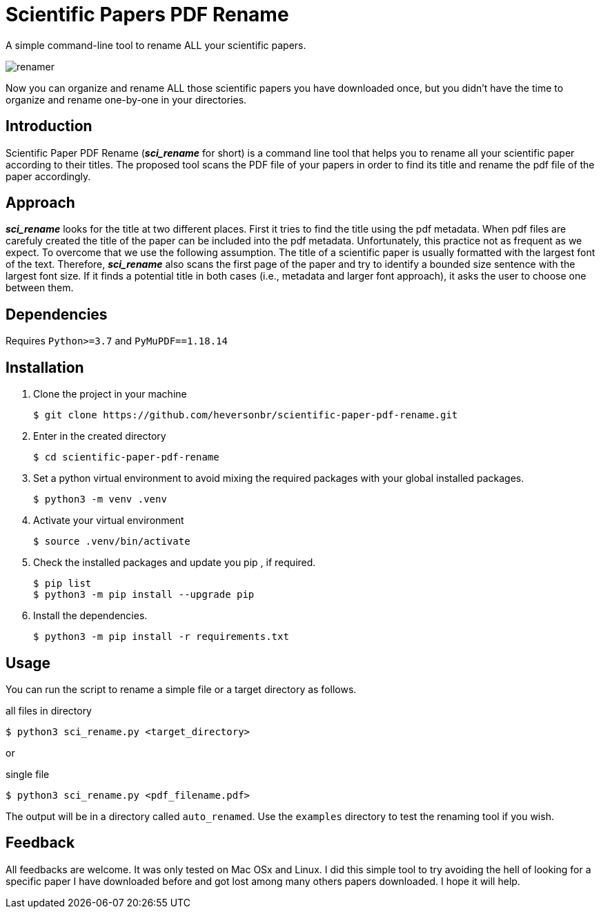 = Scientific Papers PDF Rename 

A simple command-line tool to rename ALL your scientific papers. 

image::./img/renamer.png[]

Now you can organize and rename ALL those scientific papers you have downloaded once, but you didn't have the time to organize and rename one-by-one in your directories. 

== Introduction 

Scientific Paper PDF Rename (*_sci_rename_* for short) is a command line tool that 
helps you to rename all your scientific paper according to their titles. 
The proposed tool scans the PDF file of your papers in order to find its title and 
rename the pdf file of the paper accordingly. 

== Approach

*_sci_rename_* looks for the title at two different places. 
First it tries to find the title using the pdf metadata. 
When pdf files are carefuly created the title of the paper can be 
included into the pdf metadata. Unfortunately, this practice not as frequent as 
we expect. To overcome that we use the following assumption. The title of a scientific 
paper is usually formatted with the largest font of the text. Therefore, 
*_sci_rename_* also scans the first page of the paper and try to identify a bounded size sentence with the largest font size. If it finds a potential title in both cases (i.e., metadata and larger font approach), it asks the user 
to choose one between them. 

== Dependencies

Requires `Python>=3.7` and `PyMuPDF==1.18.14` 

== Installation

. Clone the project in your machine
+
----
$ git clone https://github.com/heversonbr/scientific-paper-pdf-rename.git 
----
+
. Enter in the created directory 
+
----
$ cd scientific-paper-pdf-rename
----
+
. Set a python virtual environment to avoid mixing the required packages with your global installed packages.
+
----
$ python3 -m venv .venv 
----
+
. Activate your virtual environment
+
----
$ source .venv/bin/activate  
----
+
. Check the installed packages and update you pip , if required.
+
----
$ pip list
$ python3 -m pip install --upgrade pip 
----
+
. Install the dependencies. 
+
----
$ python3 -m pip install -r requirements.txt 
----


== Usage

You can run the script to rename a simple file or a target directory as follows. 

.all files in directory
----
$ python3 sci_rename.py <target_directory>
----

or

.single file
----
$ python3 sci_rename.py <pdf_filename.pdf>
----

The output will be in a directory called `auto_renamed`. 
Use the `examples` directory to test the renaming tool if you wish.


== Feedback
All feedbacks are welcome. It was only tested on Mac OSx and Linux. I did this simple tool to try avoiding  the hell of looking for a specific paper I have downloaded before and got lost among many others papers downloaded. I hope it will help. 